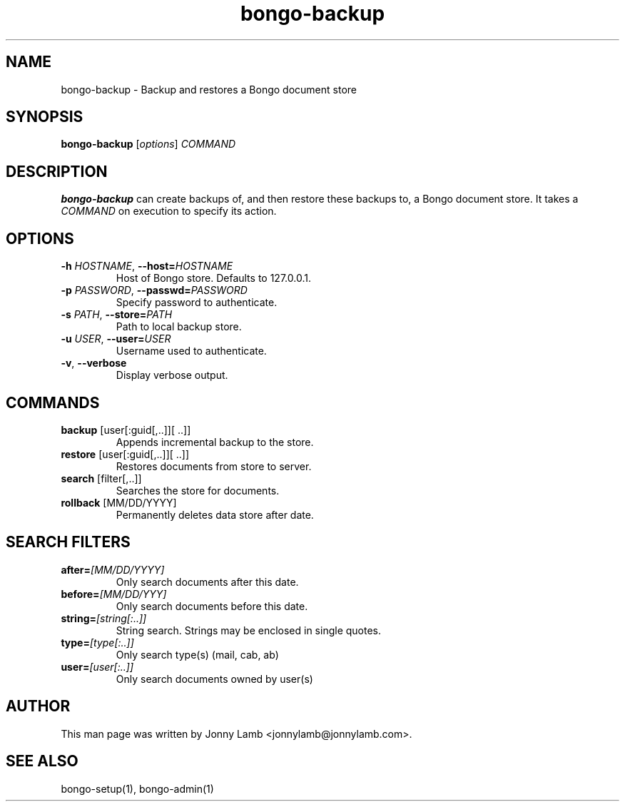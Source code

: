 .TH "bongo-backup" 1 "Bongo Project" "http://bongo-project.org/"
.SH NAME
bongo-backup \- Backup and restores a Bongo document store
.SH SYNOPSIS
.B bongo-backup
.RI [ options ]
.I COMMAND
.SH DESCRIPTION
.B bongo-backup
can create backups of, and then restore these backups to, a Bongo document store. It takes a
.I COMMAND
on execution to specify its action.
.SH OPTIONS
.TP
.BI \-h " HOSTNAME" "\fR,\fP \-\^\-host=" HOSTNAME
Host of Bongo store. Defaults to 127.0.0.1.
.TP
.BI \-p " PASSWORD" "\fR,\fP \-\^\-passwd=" PASSWORD
Specify password to authenticate.
.TP
.BI \-s " PATH" "\fR,\fP \-\^\-store=" PATH
Path to local backup store.
.TP
.BI \-u " USER" "\fR,\fP \-\^\-user=" USER
Username used to authenticate.
.TP
.BR \-v ", " \-\^\-verbose
Display verbose output.
.SH COMMANDS
.TP
.BR backup " [user[:guid[,..]][ ..]]"
Appends incremental backup to the store.
.TP
.BR restore " [user[:guid[,..]][ ..]]"
Restores documents from store to server.
.TP
.BR search " [filter[,..]]"
Searches the store for documents.
.TP
.BR rollback " [MM/DD/YYYY]"
Permanently deletes data store after date.
.SH "SEARCH FILTERS"
.TP
.BI "after=" [MM/DD/YYYY]
Only search documents after this date.
.TP
.BI "before=" [MM/DD/YYY]
Only search documents before this date.
.TP
.BI "string=" [string[:..]]
String search. Strings may be enclosed in single quotes.
.TP
.BI "type=" [type[:..]]
Only search type(s) (mail, cab, ab)
.TP
.BI "user=" [user[:..]]
Only search documents owned by user(s)
.SH "AUTHOR"
This man page was written by Jonny Lamb <jonnylamb@jonnylamb.com>.
.SH "SEE ALSO"
bongo-setup(1), bongo-admin(1)
